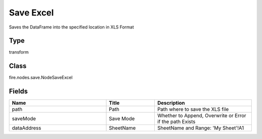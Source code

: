 Save Excel
=========== 

Saves the DataFrame into the specified location in XLS Format

Type
--------- 

transform

Class
--------- 

fire.nodes.save.NodeSaveExcel

Fields
--------- 

.. list-table::
      :widths: 10 5 10
      :header-rows: 1

      * - Name
        - Title
        - Description
      * - path
        - Path
        - Path where to save the XLS file
      * - saveMode
        - Save Mode
        - Whether to Append, Overwrite or Error if the path Exists
      * - dataAddress
        - SheetName
        - SheetName and Range: 'My Sheet'!A1




